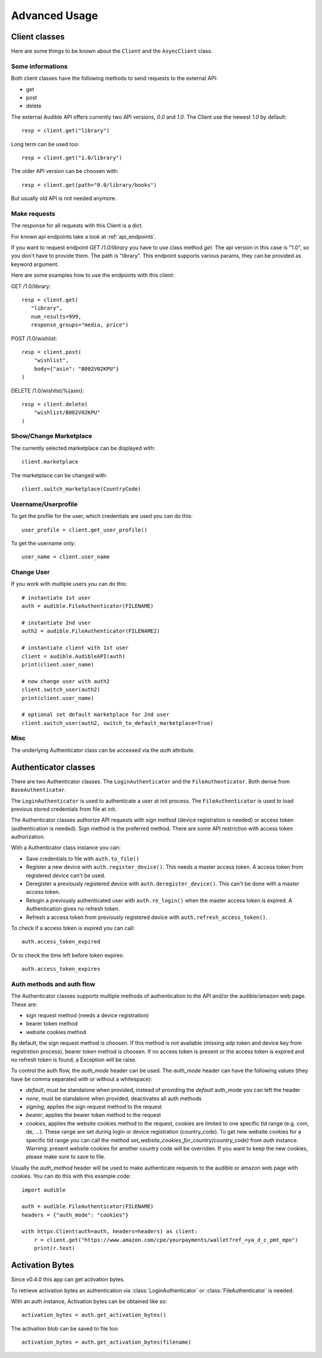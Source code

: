 ==============
Advanced Usage
==============

Client classes
==============

Here are some things to be known about the ``Client`` and 
the ``AsyncClient`` class.


Some informations
-----------------

Both client classes have the following methods to send requests 
to the external API:

- get
- post
- delete

The external Audible API offers currently two API versions, `0.0` and 
`1.0`. The Client use the newest `1.0` by default::

   resp = client.get("library")

Long term can be used too::

   resp = client.get("1.0/library")

The older API version can be choosen with::

   resp = client.get(path="0.0/library/books")

But usually old API is not needed anymore.

Make requests
-------------

The response for all requests with this Client is a dict.

For known api endpoints take a look at :ref:`api_endpoints`.

If you want to request endpoint `GET /1.0/library` you have to use 
class method `get`. The api version in this case is "1.0", so you 
don't have to provide them. The path is "library". This endpoint 
supports various params, they can be provided as keyword argument. 

Here are some examples how to use the endpoints with this client:

GET /1.0/library::

   resp = client.get(
      "library",
      num_results=999,
      response_groups="media, price")

POST /1.0/wishlist::

   resp = client.post(
       "wishlist",
       body={"asin": "B002V02KPU"}
   )

DELETE /1.0/wishlist/%{asin}::

   resp = client.delete(
       "wishlist/B002V02KPU"
   )

Show/Change Marketplace
-----------------------

The currently selected marketplace can be displayed with::
   
    client.marketplace

The marketplace can be changed with::

   client.switch_marketplace(CountryCode)

Username/Userprofile
--------------------

To get the profile for the user, which credentials are used you 
can do this::

   user_profile = client.get_user_profile()

To get the username only::

   user_name = client.user_name

Change User
-----------

If you work with multiple users you can do this::

   # instantiate 1st user
   auth = audible.FileAuthenticator(FILENAME)

   # instantiate 2nd user
   auth2 = audible.FileAuthenticator(FILENAME2)

   # instantiate client with 1st user
   client = audible.AudibleAPI(auth)
   print(client.user_name)

   # now change user with auth2
   client.switch_user(auth2)
   print(client.user_name)
   
   # optional set default marketplace for 2nd user
   client.switch_user(auth2, switch_to_default_marketplace=True)

Misc
----

The underlying Authenticator class can be accessed via the `auth` attribute.

Authenticator classes
=====================

There are two Authenticator classes. The ``LoginAuthenticator`` 
and the ``FileAuthenticator``. Both derive from ``BaseAuthenticator``. 

The ``LoginAuthenticator`` is used to authenticate a user at init 
process. The ``FileAuthenticator`` is used to load previous stored 
credentials from file at init. 

The Authenticator classes authorize API requests with sign method 
(device registration is needed) or access token (authentication 
is needed). Sign method is the preferred method. There are some 
API restriction with access token authorization. 

With a Authenticator class instance you can:

- Save credentials to file with ``auth.to_file()``
- Register a new device with ``auth.register_device()``. This needs a 
  master access token. A access token from registered device can't be used.
- Deregister a previously registered device with 
  ``auth.deregister_device()``. This can't be done with a master access 
  token.
- Relogin a previously authenticated user with ``auth.re_login()`` when 
  the master access token is expired. A Authentication gives no refresh 
  token.
- Refresh a access token from previously registered device with 
  ``auth.refresh_access_token()``.

To check if a access token is expired you can call::

   auth.access_token_expired

Or to check the time left before token expires::

   auth.access_token_expires

Auth methods and auth flow
--------------------------

The Authenticator classes supports multiple methods of authentication to the API and/or 
the audible/amazon web page. These are:

- sign request method (needs a device registration)
- bearer token method
- website cookies method

By default, the sign request method is choosen. If this method is not available (missing 
adp token and device key from registrstion process), bearer token method is choosen. If 
no access token is present or the access token is expired and no refresh token is found, 
a Exception will be raise.

.. versionadded:: v0.5.0
   The `auth_mode` header to control the auth flow

To control the auth flow, the `auth_mode` header can be used. The `auth_mode` header 
can have the following values (they have be comma separated with or without a whitespace):

- `default`, must be standalone when provided, instead of providing the `default` 
  auth_mode you can left the header
- `none`, must be standalone when provided, deactivates all auth methods
- `signing`, applies the sign request method to the request
- `bearer`, applies the bearer token method to the request
- `cookies`, applies the website cookies method to the request, cookies are limited 
  to one specific tld range (e.g. com, de, ...). These range are set during login or
  device registration (country_code). To get new website cookies for a specific tld 
  range you can call the method `set_website_cookies_for_country(country_code)` from 
  `auth` instance. Warning: present website cookies for another country code will be 
  overriden. If you want to keep the new cookies, please make sure to save to file.

Usually the `auth_method` header will be used to make authenticate requests to the 
audible or amazon web page with cookies. You can do this with this example code::

   import audible

   auth = audible.FileAuthenticator(FILENAME)
   headers = {"auth_mode": "cookies"}

   with httpx.Client(auth=auth, headers=headers) as client:
       r = client.get("https://www.amazon.com/cpe/yourpayments/wallet?ref_=ya_d_c_pmt_mpo")
       print(r.text)

Activation Bytes
================

Since v0.4.0 this app can get activation bytes. 

To retrieve activation bytes an authentication via 
:class:`LoginAuthenticator` or :class:`FileAuthenticator` is 
needed.

With an auth instance, Activation bytes can be obtained like so::

   activation_bytes = auth.get_activation_bytes()

The activation blob can be saved to file too::

   activation_bytes = auth.get_activation_bytes(filename)

